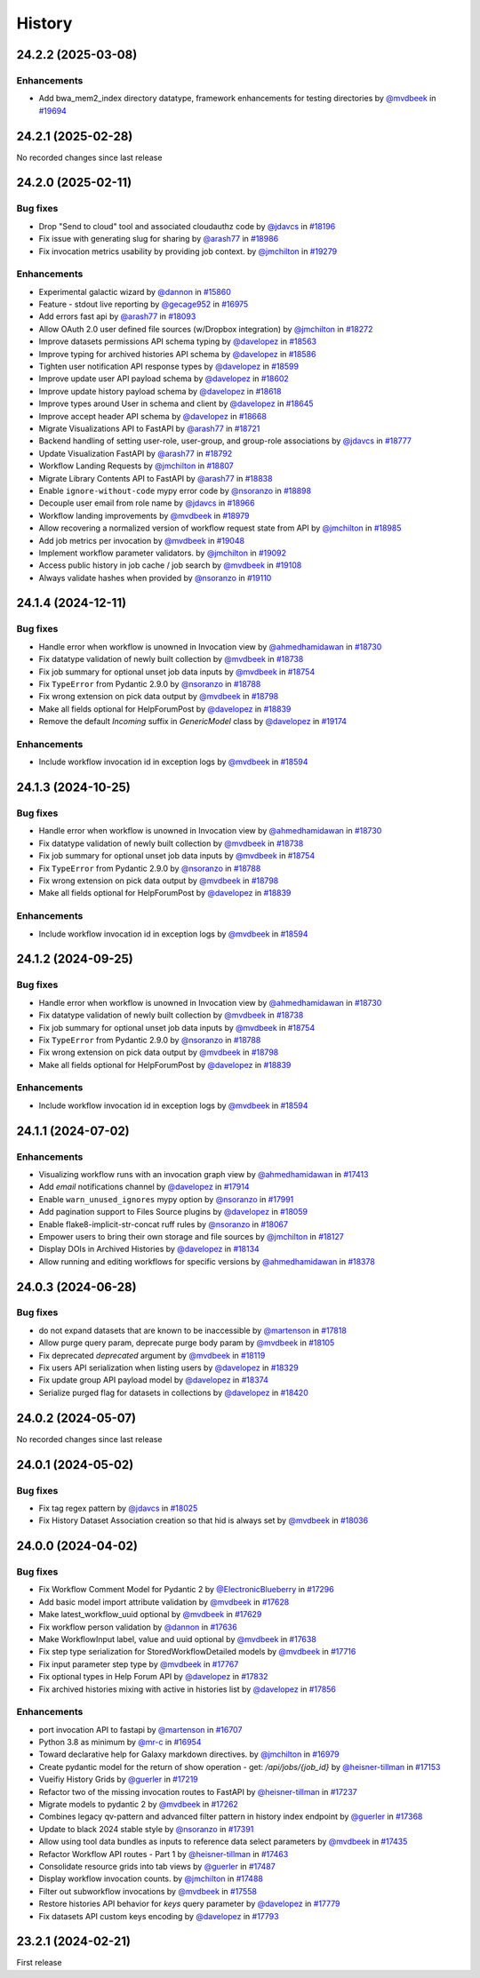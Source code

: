 History
-------

.. to_doc

-------------------
24.2.2 (2025-03-08)
-------------------


============
Enhancements
============

* Add bwa_mem2_index directory datatype, framework enhancements for testing directories by `@mvdbeek <https://github.com/mvdbeek>`_ in `#19694 <https://github.com/galaxyproject/galaxy/pull/19694>`_

-------------------
24.2.1 (2025-02-28)
-------------------

No recorded changes since last release

-------------------
24.2.0 (2025-02-11)
-------------------


=========
Bug fixes
=========

* Drop "Send to cloud" tool and associated cloudauthz code by `@jdavcs <https://github.com/jdavcs>`_ in `#18196 <https://github.com/galaxyproject/galaxy/pull/18196>`_
* Fix issue with generating slug for sharing by `@arash77 <https://github.com/arash77>`_ in `#18986 <https://github.com/galaxyproject/galaxy/pull/18986>`_
* Fix invocation metrics usability by providing job context. by `@jmchilton <https://github.com/jmchilton>`_ in `#19279 <https://github.com/galaxyproject/galaxy/pull/19279>`_

============
Enhancements
============

* Experimental galactic wizard by `@dannon <https://github.com/dannon>`_ in `#15860 <https://github.com/galaxyproject/galaxy/pull/15860>`_
* Feature - stdout live reporting by `@gecage952 <https://github.com/gecage952>`_ in `#16975 <https://github.com/galaxyproject/galaxy/pull/16975>`_
* Add errors fast api by `@arash77 <https://github.com/arash77>`_ in `#18093 <https://github.com/galaxyproject/galaxy/pull/18093>`_
* Allow OAuth 2.0 user defined file sources (w/Dropbox integration) by `@jmchilton <https://github.com/jmchilton>`_ in `#18272 <https://github.com/galaxyproject/galaxy/pull/18272>`_
* Improve datasets permissions API schema typing by `@davelopez <https://github.com/davelopez>`_ in `#18563 <https://github.com/galaxyproject/galaxy/pull/18563>`_
* Improve typing for archived histories API schema by `@davelopez <https://github.com/davelopez>`_ in `#18586 <https://github.com/galaxyproject/galaxy/pull/18586>`_
* Tighten user notification API response types by `@davelopez <https://github.com/davelopez>`_ in `#18599 <https://github.com/galaxyproject/galaxy/pull/18599>`_
* Improve update user API payload schema by `@davelopez <https://github.com/davelopez>`_ in `#18602 <https://github.com/galaxyproject/galaxy/pull/18602>`_
* Improve update history payload schema by `@davelopez <https://github.com/davelopez>`_ in `#18618 <https://github.com/galaxyproject/galaxy/pull/18618>`_
* Improve types around User in schema and client by `@davelopez <https://github.com/davelopez>`_ in `#18645 <https://github.com/galaxyproject/galaxy/pull/18645>`_
* Improve accept header API schema by `@davelopez <https://github.com/davelopez>`_ in `#18668 <https://github.com/galaxyproject/galaxy/pull/18668>`_
* Migrate Visualizations API to FastAPI by `@arash77 <https://github.com/arash77>`_ in `#18721 <https://github.com/galaxyproject/galaxy/pull/18721>`_
* Backend handling of setting user-role, user-group, and group-role associations by `@jdavcs <https://github.com/jdavcs>`_ in `#18777 <https://github.com/galaxyproject/galaxy/pull/18777>`_
* Update Visualization FastAPI by `@arash77 <https://github.com/arash77>`_ in `#18792 <https://github.com/galaxyproject/galaxy/pull/18792>`_
* Workflow Landing Requests by `@jmchilton <https://github.com/jmchilton>`_ in `#18807 <https://github.com/galaxyproject/galaxy/pull/18807>`_
* Migrate Library Contents API to FastAPI by `@arash77 <https://github.com/arash77>`_ in `#18838 <https://github.com/galaxyproject/galaxy/pull/18838>`_
* Enable ``ignore-without-code`` mypy error code by `@nsoranzo <https://github.com/nsoranzo>`_ in `#18898 <https://github.com/galaxyproject/galaxy/pull/18898>`_
* Decouple user email from role name by `@jdavcs <https://github.com/jdavcs>`_ in `#18966 <https://github.com/galaxyproject/galaxy/pull/18966>`_
* Workflow landing improvements by `@mvdbeek <https://github.com/mvdbeek>`_ in `#18979 <https://github.com/galaxyproject/galaxy/pull/18979>`_
* Allow recovering a normalized version of workflow request state from API by `@jmchilton <https://github.com/jmchilton>`_ in `#18985 <https://github.com/galaxyproject/galaxy/pull/18985>`_
* Add job metrics per invocation by `@mvdbeek <https://github.com/mvdbeek>`_ in `#19048 <https://github.com/galaxyproject/galaxy/pull/19048>`_
* Implement workflow parameter validators. by `@jmchilton <https://github.com/jmchilton>`_ in `#19092 <https://github.com/galaxyproject/galaxy/pull/19092>`_
* Access public history in job cache / job search by `@mvdbeek <https://github.com/mvdbeek>`_ in `#19108 <https://github.com/galaxyproject/galaxy/pull/19108>`_
* Always validate hashes when provided by `@nsoranzo <https://github.com/nsoranzo>`_ in `#19110 <https://github.com/galaxyproject/galaxy/pull/19110>`_

-------------------
24.1.4 (2024-12-11)
-------------------


=========
Bug fixes
=========

* Handle error when workflow is unowned in Invocation view by `@ahmedhamidawan <https://github.com/ahmedhamidawan>`_ in `#18730 <https://github.com/galaxyproject/galaxy/pull/18730>`_
* Fix datatype validation of newly built collection by `@mvdbeek <https://github.com/mvdbeek>`_ in `#18738 <https://github.com/galaxyproject/galaxy/pull/18738>`_
* Fix job summary for optional unset job data inputs by `@mvdbeek <https://github.com/mvdbeek>`_ in `#18754 <https://github.com/galaxyproject/galaxy/pull/18754>`_
* Fix ``TypeError`` from Pydantic 2.9.0 by `@nsoranzo <https://github.com/nsoranzo>`_ in `#18788 <https://github.com/galaxyproject/galaxy/pull/18788>`_
* Fix wrong extension on pick data output by `@mvdbeek <https://github.com/mvdbeek>`_ in `#18798 <https://github.com/galaxyproject/galaxy/pull/18798>`_
* Make all fields optional for HelpForumPost by `@davelopez <https://github.com/davelopez>`_ in `#18839 <https://github.com/galaxyproject/galaxy/pull/18839>`_
* Remove the default `Incoming` suffix in `GenericModel` class by `@davelopez <https://github.com/davelopez>`_ in `#19174 <https://github.com/galaxyproject/galaxy/pull/19174>`_

============
Enhancements
============

* Include workflow invocation id in exception logs by `@mvdbeek <https://github.com/mvdbeek>`_ in `#18594 <https://github.com/galaxyproject/galaxy/pull/18594>`_

-------------------
24.1.3 (2024-10-25)
-------------------


=========
Bug fixes
=========

* Handle error when workflow is unowned in Invocation view by `@ahmedhamidawan <https://github.com/ahmedhamidawan>`_ in `#18730 <https://github.com/galaxyproject/galaxy/pull/18730>`_
* Fix datatype validation of newly built collection by `@mvdbeek <https://github.com/mvdbeek>`_ in `#18738 <https://github.com/galaxyproject/galaxy/pull/18738>`_
* Fix job summary for optional unset job data inputs by `@mvdbeek <https://github.com/mvdbeek>`_ in `#18754 <https://github.com/galaxyproject/galaxy/pull/18754>`_
* Fix ``TypeError`` from Pydantic 2.9.0 by `@nsoranzo <https://github.com/nsoranzo>`_ in `#18788 <https://github.com/galaxyproject/galaxy/pull/18788>`_
* Fix wrong extension on pick data output by `@mvdbeek <https://github.com/mvdbeek>`_ in `#18798 <https://github.com/galaxyproject/galaxy/pull/18798>`_
* Make all fields optional for HelpForumPost by `@davelopez <https://github.com/davelopez>`_ in `#18839 <https://github.com/galaxyproject/galaxy/pull/18839>`_

============
Enhancements
============

* Include workflow invocation id in exception logs by `@mvdbeek <https://github.com/mvdbeek>`_ in `#18594 <https://github.com/galaxyproject/galaxy/pull/18594>`_

-------------------
24.1.2 (2024-09-25)
-------------------


=========
Bug fixes
=========

* Handle error when workflow is unowned in Invocation view by `@ahmedhamidawan <https://github.com/ahmedhamidawan>`_ in `#18730 <https://github.com/galaxyproject/galaxy/pull/18730>`_
* Fix datatype validation of newly built collection by `@mvdbeek <https://github.com/mvdbeek>`_ in `#18738 <https://github.com/galaxyproject/galaxy/pull/18738>`_
* Fix job summary for optional unset job data inputs by `@mvdbeek <https://github.com/mvdbeek>`_ in `#18754 <https://github.com/galaxyproject/galaxy/pull/18754>`_
* Fix ``TypeError`` from Pydantic 2.9.0 by `@nsoranzo <https://github.com/nsoranzo>`_ in `#18788 <https://github.com/galaxyproject/galaxy/pull/18788>`_
* Fix wrong extension on pick data output by `@mvdbeek <https://github.com/mvdbeek>`_ in `#18798 <https://github.com/galaxyproject/galaxy/pull/18798>`_
* Make all fields optional for HelpForumPost by `@davelopez <https://github.com/davelopez>`_ in `#18839 <https://github.com/galaxyproject/galaxy/pull/18839>`_

============
Enhancements
============

* Include workflow invocation id in exception logs by `@mvdbeek <https://github.com/mvdbeek>`_ in `#18594 <https://github.com/galaxyproject/galaxy/pull/18594>`_

-------------------
24.1.1 (2024-07-02)
-------------------


============
Enhancements
============

* Visualizing workflow runs with an invocation graph view by `@ahmedhamidawan <https://github.com/ahmedhamidawan>`_ in `#17413 <https://github.com/galaxyproject/galaxy/pull/17413>`_
* Add `email` notifications channel by `@davelopez <https://github.com/davelopez>`_ in `#17914 <https://github.com/galaxyproject/galaxy/pull/17914>`_
* Enable ``warn_unused_ignores`` mypy option by `@nsoranzo <https://github.com/nsoranzo>`_ in `#17991 <https://github.com/galaxyproject/galaxy/pull/17991>`_
* Add pagination support to Files Source plugins by `@davelopez <https://github.com/davelopez>`_ in `#18059 <https://github.com/galaxyproject/galaxy/pull/18059>`_
* Enable flake8-implicit-str-concat ruff rules by `@nsoranzo <https://github.com/nsoranzo>`_ in `#18067 <https://github.com/galaxyproject/galaxy/pull/18067>`_
* Empower users to bring their own storage and file sources by `@jmchilton <https://github.com/jmchilton>`_ in `#18127 <https://github.com/galaxyproject/galaxy/pull/18127>`_
* Display DOIs in Archived Histories by `@davelopez <https://github.com/davelopez>`_ in `#18134 <https://github.com/galaxyproject/galaxy/pull/18134>`_
* Allow running and editing workflows for specific versions by `@ahmedhamidawan <https://github.com/ahmedhamidawan>`_ in `#18378 <https://github.com/galaxyproject/galaxy/pull/18378>`_

-------------------
24.0.3 (2024-06-28)
-------------------


=========
Bug fixes
=========

* do not expand datasets that are known to be inaccessible by `@martenson <https://github.com/martenson>`_ in `#17818 <https://github.com/galaxyproject/galaxy/pull/17818>`_
* Allow purge query param, deprecate purge body param by `@mvdbeek <https://github.com/mvdbeek>`_ in `#18105 <https://github.com/galaxyproject/galaxy/pull/18105>`_
* Fix deprecated `deprecated` argument by `@mvdbeek <https://github.com/mvdbeek>`_ in `#18119 <https://github.com/galaxyproject/galaxy/pull/18119>`_
* Fix users API serialization when listing users by `@davelopez <https://github.com/davelopez>`_ in `#18329 <https://github.com/galaxyproject/galaxy/pull/18329>`_
* Fix update group API payload model by `@davelopez <https://github.com/davelopez>`_ in `#18374 <https://github.com/galaxyproject/galaxy/pull/18374>`_
* Serialize purged flag for datasets in collections by `@davelopez <https://github.com/davelopez>`_ in `#18420 <https://github.com/galaxyproject/galaxy/pull/18420>`_

-------------------
24.0.2 (2024-05-07)
-------------------

No recorded changes since last release

-------------------
24.0.1 (2024-05-02)
-------------------


=========
Bug fixes
=========

* Fix tag regex pattern by `@jdavcs <https://github.com/jdavcs>`_ in `#18025 <https://github.com/galaxyproject/galaxy/pull/18025>`_
* Fix History Dataset Association creation so that hid is always set by `@mvdbeek <https://github.com/mvdbeek>`_ in `#18036 <https://github.com/galaxyproject/galaxy/pull/18036>`_

-------------------
24.0.0 (2024-04-02)
-------------------


=========
Bug fixes
=========

* Fix Workflow Comment Model for Pydantic 2 by `@ElectronicBlueberry <https://github.com/ElectronicBlueberry>`_ in `#17296 <https://github.com/galaxyproject/galaxy/pull/17296>`_
* Add basic model import attribute validation by `@mvdbeek <https://github.com/mvdbeek>`_ in `#17628 <https://github.com/galaxyproject/galaxy/pull/17628>`_
* Make latest_workflow_uuid optional by `@mvdbeek <https://github.com/mvdbeek>`_ in `#17629 <https://github.com/galaxyproject/galaxy/pull/17629>`_
* Fix workflow person validation by `@dannon <https://github.com/dannon>`_ in `#17636 <https://github.com/galaxyproject/galaxy/pull/17636>`_
* Make WorkflowInput label, value and uuid optional by `@mvdbeek <https://github.com/mvdbeek>`_ in `#17638 <https://github.com/galaxyproject/galaxy/pull/17638>`_
* Fix step type serialization for StoredWorkflowDetailed models by `@mvdbeek <https://github.com/mvdbeek>`_ in `#17716 <https://github.com/galaxyproject/galaxy/pull/17716>`_
* Fix input parameter step type by `@mvdbeek <https://github.com/mvdbeek>`_ in `#17767 <https://github.com/galaxyproject/galaxy/pull/17767>`_
* Fix optional types in Help Forum API by `@davelopez <https://github.com/davelopez>`_ in `#17832 <https://github.com/galaxyproject/galaxy/pull/17832>`_
* Fix archived histories mixing with active in histories list by `@davelopez <https://github.com/davelopez>`_ in `#17856 <https://github.com/galaxyproject/galaxy/pull/17856>`_

============
Enhancements
============

* port invocation API to fastapi by `@martenson <https://github.com/martenson>`_ in `#16707 <https://github.com/galaxyproject/galaxy/pull/16707>`_
* Python 3.8 as minimum by `@mr-c <https://github.com/mr-c>`_ in `#16954 <https://github.com/galaxyproject/galaxy/pull/16954>`_
* Toward declarative help for Galaxy markdown directives. by `@jmchilton <https://github.com/jmchilton>`_ in `#16979 <https://github.com/galaxyproject/galaxy/pull/16979>`_
* Create pydantic model for the return of show operation -  get: `/api/jobs/{job_id}`  by `@heisner-tillman <https://github.com/heisner-tillman>`_ in `#17153 <https://github.com/galaxyproject/galaxy/pull/17153>`_
* Vueifiy History Grids by `@guerler <https://github.com/guerler>`_ in `#17219 <https://github.com/galaxyproject/galaxy/pull/17219>`_
* Refactor two of the missing invocation routes to FastAPI by `@heisner-tillman <https://github.com/heisner-tillman>`_ in `#17237 <https://github.com/galaxyproject/galaxy/pull/17237>`_
* Migrate models to pydantic 2 by `@mvdbeek <https://github.com/mvdbeek>`_ in `#17262 <https://github.com/galaxyproject/galaxy/pull/17262>`_
* Combines legacy qv-pattern and advanced filter pattern in history index endpoint by `@guerler <https://github.com/guerler>`_ in `#17368 <https://github.com/galaxyproject/galaxy/pull/17368>`_
* Update to black 2024 stable style by `@nsoranzo <https://github.com/nsoranzo>`_ in `#17391 <https://github.com/galaxyproject/galaxy/pull/17391>`_
* Allow using tool data bundles as inputs to reference data select parameters by `@mvdbeek <https://github.com/mvdbeek>`_ in `#17435 <https://github.com/galaxyproject/galaxy/pull/17435>`_
* Refactor Workflow API routes - Part 1 by `@heisner-tillman <https://github.com/heisner-tillman>`_ in `#17463 <https://github.com/galaxyproject/galaxy/pull/17463>`_
* Consolidate resource grids into tab views by `@guerler <https://github.com/guerler>`_ in `#17487 <https://github.com/galaxyproject/galaxy/pull/17487>`_
* Display workflow invocation counts. by `@jmchilton <https://github.com/jmchilton>`_ in `#17488 <https://github.com/galaxyproject/galaxy/pull/17488>`_
* Filter out subworkflow invocations by `@mvdbeek <https://github.com/mvdbeek>`_ in `#17558 <https://github.com/galaxyproject/galaxy/pull/17558>`_
* Restore histories API behavior for `keys` query parameter by `@davelopez <https://github.com/davelopez>`_ in `#17779 <https://github.com/galaxyproject/galaxy/pull/17779>`_
* Fix datasets API custom keys encoding by `@davelopez <https://github.com/davelopez>`_ in `#17793 <https://github.com/galaxyproject/galaxy/pull/17793>`_

-------------------
23.2.1 (2024-02-21)
-------------------

First release
